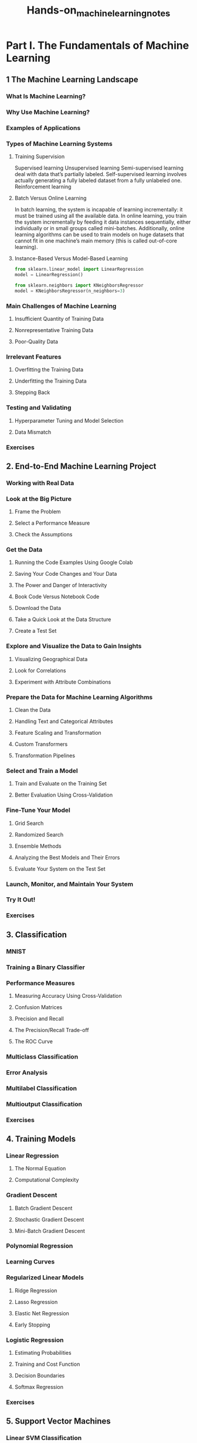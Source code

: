 #+title: Hands-on_machine_learning_notes

* Part I. The Fundamentals of Machine Learning
** 1 The Machine Learning Landscape
*** What Is Machine Learning?
*** Why Use Machine Learning?
*** Examples of Applications
*** Types of Machine Learning Systems
**** Training Supervision
Supervised learning
Unsupervised learning
Semi-supervised learning deal with data that’s partially labeled.
Self-supervised learning involves actually generating a fully labeled dataset from a fully unlabeled one.
Reinforcement learning
**** Batch Versus Online Learning
In batch learning, the system is incapable of learning incrementally: it must be trained using all the available data.
In online learning, you train the system incrementally by feeding it data instances sequentially, either individually or in small groups called mini-batches.
Additionally, online learning algorithms can be used to train models on huge datasets that cannot fit in one machine’s main memory (this is called out-of-core learning).
**** Instance-Based Versus Model-Based Learning
#+begin_src python
from sklearn.linear_model import LinearRegression
model = LinearRegression()

from sklearn.neighbors import KNeighborsRegressor
model = KNeighborsRegressor(n_neighbors=3)
#+end_src
*** Main Challenges of Machine Learning
**** Insufficient Quantity of Training Data
**** Nonrepresentative Training Data
**** Poor-Quality Data
*** Irrelevant Features
**** Overfitting the Training Data
**** Underfitting the Training Data
**** Stepping Back
*** Testing and Validating
**** Hyperparameter Tuning and Model Selection
**** Data Mismatch
*** Exercises
** 2. End-to-End Machine Learning Project
*** Working with Real Data
*** Look at the Big Picture
**** Frame the Problem
**** Select a Performance Measure
**** Check the Assumptions
*** Get the Data
**** Running the Code Examples Using Google Colab
**** Saving Your Code Changes and Your Data
**** The Power and Danger of Interactivity
**** Book Code Versus Notebook Code
**** Download the Data
**** Take a Quick Look at the Data Structure
**** Create a Test Set
*** Explore and Visualize the Data to Gain Insights
**** Visualizing Geographical Data
**** Look for Correlations
**** Experiment with Attribute Combinations
*** Prepare the Data for Machine Learning Algorithms
**** Clean the Data
**** Handling Text and Categorical Attributes
**** Feature Scaling and Transformation
**** Custom Transformers
**** Transformation Pipelines
*** Select and Train a Model
**** Train and Evaluate on the Training Set
**** Better Evaluation Using Cross-Validation
*** Fine-Tune Your Model
**** Grid Search
**** Randomized Search
**** Ensemble Methods
**** Analyzing the Best Models and Their Errors
**** Evaluate Your System on the Test Set
*** Launch, Monitor, and Maintain Your System
*** Try It Out!
*** Exercises
** 3. Classification
*** MNIST
*** Training a Binary Classifier
*** Performance Measures
**** Measuring Accuracy Using Cross-Validation
**** Confusion Matrices
**** Precision and Recall
**** The Precision/Recall Trade-off
**** The ROC Curve
*** Multiclass Classification
*** Error Analysis
*** Multilabel Classification
*** Multioutput Classification
*** Exercises
** 4. Training Models
*** Linear Regression
**** The Normal Equation
**** Computational Complexity
*** Gradient Descent
**** Batch Gradient Descent
**** Stochastic Gradient Descent
**** Mini-Batch Gradient Descent
*** Polynomial Regression
*** Learning Curves
*** Regularized Linear Models
**** Ridge Regression
**** Lasso Regression
**** Elastic Net Regression
**** Early Stopping
*** Logistic Regression
**** Estimating Probabilities
**** Training and Cost Function
**** Decision Boundaries
**** Softmax Regression
*** Exercises
** 5. Support Vector Machines
*** Linear SVM Classification
**** Soft Margin Classification
*** Nonlinear SVM Classification
**** Polynomial Kernel
**** Similarity Features
**** Gaussian RBF Kernel
**** SVM Classes and Computational Complexity
*** SVM Regression
*** Under the Hood of Linear SVM Classifiers
*** The Dual Problem
**** Kernelized SVMs
*** Exercises
** 6. Decision Trees
*** Training and Visualizing a Decision Tree
*** Making Predictions
*** Estimating Class Probabilities
*** The CART Training Algorithm
*** Computational Complexity
*** Gini Impurity or Entropy?
*** Regularization Hyperparameters
*** Regression
*** Sensitivity to Axis Orientation
*** Decision Trees Have a High Variance
*** Exercises
** 7. Ensemble Learning and Random Forests
*** Voting Classifiers
*** Bagging and Pasting
**** Bagging and Pasting in Scikit-Learn
**** Out-of-Bag Evaluation
**** Random Patches and Random Subspaces
*** Random Forests
**** Extra-Trees
**** Feature Importance
*** Boosting
**** AdaBoost
**** Gradient Boosting
**** Histogram-Based Gradient Boosting
*** Stacking
*** Exercises
** 8. Dimensionality Reduction
*** The Curse of Dimensionality
*** Main Approaches for Dimensionality Reduction
**** Projection
**** Manifold Learning
*** PCA
**** Preserving the Variance
**** Principal Components
**** Projecting Down to d Dimensions
**** Using Scikit-Learn
**** Explained Variance Ratio
**** Choosing the Right Number of Dimensions
**** PCA for Compression
**** Randomized PCA
**** Incremental PCA
*** Random Projection
*** LLE
*** Other Dimensionality Reduction Techniques
*** Exercises
** 9. Unsupervised Learning Techniques
*** Clustering Algorithms: k-means and DBSCAN
**** k-means
**** Limits of k-means
**** Using Clustering for Image Segmentation
**** Using Clustering for Semi-Supervised Learning
**** DBSCAN
**** Other Clustering Algorithms
*** Gaussian Mixtures
**** Using Gaussian Mixtures for Anomaly Detection
**** Selecting the Number of Clusters
**** Bayesian Gaussian Mixture Models
**** Other Algorithms for Anomaly and Novelty Detection
*** Exercises
* Part II. Neural Networks and Deep Learning
** 10. Introduction to Artificial Neural Networks with Keras
*** From Biological to Artificial Neurons
**** Biological Neurons
**** Logical Computations with Neurons
**** The Perceptron
**** The Multilayer Perceptron and Backpropagation
**** Regression MLPs
**** Classification MLPs
*** Implementing MLPs with Keras
**** Building an Image Classifier Using the Sequential API
**** Building a Regression MLP Using the Sequential API
**** Building Complex Models Using the Functional API
**** Using the Subclassing API to Build Dynamic Models
**** Saving and Restoring a Model
**** Using Callbacks
**** Using TensorBoard for Visualization
*** Fine-Tuning Neural Network Hyperparameters
**** Number of Hidden Layers
**** Number of Neurons per Hidden Layer
**** Learning Rate, Batch Size, and Other Hyperparameters
*** Exercises
** 11. Training Deep Neural Networks
*** The Vanishing/Exploding Gradients Problems
**** Glorot and He Initialization
**** Better Activation Functions
**** Batch Normalization
**** Gradient Clipping
*** Reusing Pretrained Layers
**** Transfer Learning with Keras
**** Unsupervised Pretraining
**** Pretraining on an Auxiliary Task
*** Faster Optimizers
**** Momentum
**** Nesterov Accelerated Gradient
**** AdaGrad
**** RMSProp
**** Adam
**** AdaMax
**** Nadam
**** AdamW
*** Learning Rate Scheduling
*** Avoiding Overfitting Through Regularization
**** ℓ1 and ℓ2 Regularization
**** Dropout
**** Monte Carlo (MC) Dropout
**** Max-Norm Regularization
*** Summary and Practical Guidelines
*** Exercises
** 12. Custom Models and Training with TensorFlow
*** A Quick Tour of TensorFlow
*** Using TensorFlow like NumPy
**** Tensors and Operations
**** Tensors and NumPy
**** Type Conversions
**** Variables
**** Other Data Structures
*** Customizing Models and Training Algorithms
**** Custom Loss Functions
**** Saving and Loading Models That Contain Custom Components
**** Custom Activation Functions, Initializers, Regularizers, and Constraints
**** Custom Metrics
**** Custom Layers
**** Custom Models
**** Losses and Metrics Based on Model Internals
**** Computing Gradients Using Autodiff
**** Custom Training Loops
*** TensorFlow Functions and Graphs
**** AutoGraph and Tracing
**** TF Function Rules
*** Exercises
** 13. Loading and Preprocessing Data with TensorFlow
*** The tf.data API
**** Chaining Transformations
**** Shuffling the Data
**** Interleaving Lines from Multiple Files
**** Preprocessing the Data
**** Putting Everything Together
**** Prefetching
**** Using the Dataset with Keras
*** The TFRecord Format
**** Compressed TFRecord Files
**** A Brief Introduction to Protocol Buffers
**** TensorFlow Protobufs
**** Loading and Parsing Examples
**** Handling Lists of Lists Using the SequenceExample Protobuf
*** Keras Preprocessing Layers
**** The Normalization Layer
**** The Discretization Layer
**** The CategoryEncoding Layer
**** The StringLookup Layer
**** The Hashing Layer
**** Encoding Categorical Features Using Embeddings
**** Text Preprocessing
**** Using Pretrained Language Model Components
**** Image Preprocessing Layers
*** The TensorFlow Datasets Project
*** Exercises
** 14. Deep Computer Vision Using Convolutional Neural Networks
*** The Architecture of the Visual Cortex
*** Convolutional Layers
**** Filters
**** Stacking Multiple Feature Maps
**** Implementing Convolutional Layers with Keras
**** Memory Requirements
*** Pooling Layers
*** Implementing Pooling Layers with Keras
*** CNN Architectures
**** LeNet-5
**** AlexNet
**** GoogLeNet
**** VGGNet
**** ResNet
**** Xception
**** SENet
**** Other Noteworthy Architectures
**** Choosing the Right CNN Architecture
*** Implementing a ResNet-34 CNN Using Keras
*** Using Pretrained Models from Keras
*** Pretrained Models for Transfer Learning
*** Classification and Localization
*** Object Detection
**** Fully Convolutional Networks
**** You Only Look Once
*** Object Tracking
*** Semantic Segmentation
*** Exercises
** 15. Processing Sequences Using RNNs and CNNs
*** Recurrent Neurons and Layers
**** Memory Cells
**** Input and Output Sequences
*** Training RNNs
*** Forecasting a Time Series
**** The ARMA Model Family
**** Preparing the Data for Machine Learning Models
**** Forecasting Using a Linear Model
**** Forecasting Using a Simple RNN
**** Forecasting Using a Deep RNN
**** Forecasting Multivariate Time Series
**** Forecasting Several Time Steps Ahead
**** Forecasting Using a Sequence-to-Sequence Model
*** Handling Long Sequences
**** Fighting the Unstable Gradients Problem
**** Tackling the Short-Term Memory Problem
*** Exercises
** 16. Natural Language Processing with RNNs and Attention
*** Generating Shakespearean Text Using a Character RNN
**** Creating the Training Dataset
**** Building and Training the Char-RNN Model
**** Generating Fake Shakespearean Text
**** Stateful RNN
*** Sentiment Analysis
**** Masking
**** Reusing Pretrained Embeddings and Language Models
*** An Encoder–Decoder Network for Neural Machine Translation
**** Bidirectional RNNs
**** Beam Search
*** Attention Mechanisms
**** Attention Is All You Need: The Original Transformer Architecture
*** An Avalanche of Transformer Models
*** Vision Transformers
*** Hugging Face’s Transformers Library
*** Exercises
** 17. Autoencoders, GANs, and Diffusion Models
*** Efficient Data Representations
*** Performing PCA with an Undercomplete Linear Autoencoder
*** Stacked Autoencoders
**** Implementing a Stacked Autoencoder Using Keras
**** Visualizing the Reconstructions
**** Visualizing the Fashion MNIST Dataset
**** Unsupervised Pretraining Using Stacked Autoencoders
**** Tying Weights
**** Training One Autoencoder at a Time
*** Convolutional Autoencoders
*** Denoising Autoencoders
*** Sparse Autoencoders
*** Variational Autoencoders
*** Generating Fashion MNIST Images
*** Generative Adversarial Networks
**** The Difficulties of Training GANs
**** Deep Convolutional GANs
**** Progressive Growing of GANs
**** StyleGANs
*** Diffusion Models
*** Exercises
** 18. Reinforcement Learning
*** Learning to Optimize Rewards
*** Policy Search
*** Introduction to OpenAI Gym
*** Neural Network Policies
*** Evaluating Actions: The Credit Assignment Problem
*** Policy Gradients
*** Markov Decision Processes
*** Temporal Difference Learning
*** Q-Learning
**** Exploration Policies
**** Approximate Q-Learning and Deep Q-Learning
*** Implementing Deep Q-Learning
*** Deep Q-Learning Variants
**** Fixed Q-value Targets
**** Double DQN
**** Prioritized Experience Replay
**** Dueling DQN
*** Overview of Some Popular RL Algorithms
*** Exercises
** 19. Training and Deploying TensorFlow Models at Scale
*** Serving a TensorFlow Model
**** Using TensorFlow Serving
**** Creating a Prediction Service on Vertex AI
**** Running Batch Prediction Jobs on Vertex AI
*** Deploying a Model to a Mobile or Embedded Device
*** Running a Model in a Web Page
*** Using GPUs to Speed Up Computations
**** Getting Your Own GPU
**** Managing the GPU RAM
**** Placing Operations and Variables on Devices
**** Parallel Execution Across Multiple Devices
*** Training Models Across Multiple Devices
**** Model Parallelism
**** Data Parallelism
**** Training at Scale Using the Distribution Strategies API
**** Training a Model on a TensorFlow Cluster
**** Running Large Training Jobs on Vertex AI
**** Hyperparameter Tuning on Vertex AI
*** Exercises
*** Thank You!
** A. Machine Learning Project Checklist
** B. Autodiff
** C. Special Data Structures
** D. TensorFlow Graphs
** Index
